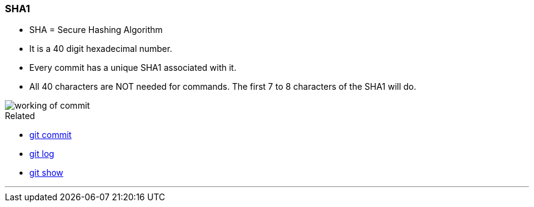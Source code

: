 
=== SHA1

* SHA = Secure Hashing Algorithm
* It is a 40 digit hexadecimal number.
* Every commit has a unique SHA1 associated with it.
* All 40 characters are NOT needed for commands. The first 7 to 8 characters of the SHA1 will do.

image::working-of-commit.jpeg[]

.Related
****
* link:index.html#_git_commit[git commit]
* link:index.html#_git_log[git log]
* link:index.html#_git_show[git show]
****

'''